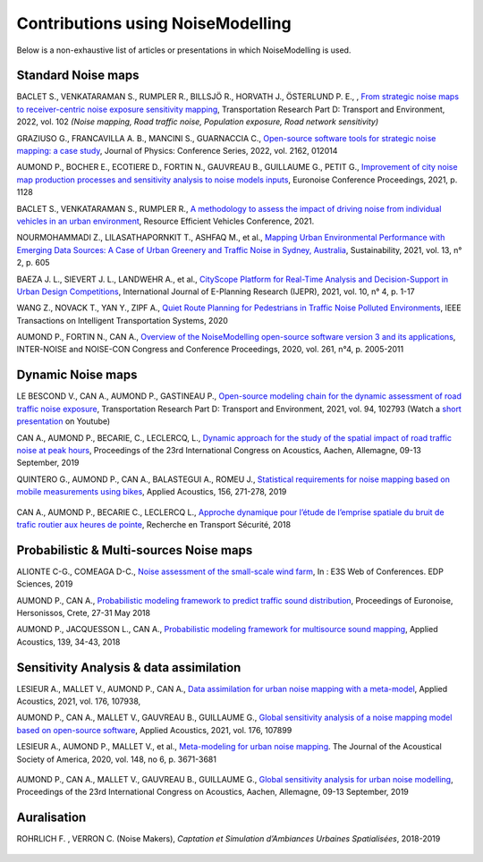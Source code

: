 .. _My target:

Contributions using NoiseModelling 
^^^^^^^^^^^^^^^^^^^^^^^^^^^^^^^^^^^^^^^^^^^

Below is a non-exhaustive list of articles or presentations in which NoiseModelling is used.

Standard Noise maps
~~~~~~~~~~~~~~~~~~~~~~~~~

BACLET S., VENKATARAMAN S., RUMPLER R., BILLSJÖ R., HORVATH J., ÖSTERLUND P. E., , `From strategic noise maps to receiver-centric noise exposure sensitivity mapping <https://www.sciencedirect.com/science/article/pii/S1361920921004089>`_, Transportation Research Part D: Transport and Environment, 2022, vol. 102 *(Noise mapping, Road traffic noise, Population exposure, Road network sensitivity)*

GRAZIUSO G., FRANCAVILLA A. B., MANCINI S., GUARNACCIA C., `Open-source software tools for strategic noise mapping: a case study <https://iopscience.iop.org/article/10.1088/1742-6596/2162/1/012014>`_, Journal of Physics: Conference Series, 2022, vol. 2162, 012014

AUMOND P., BOCHER E., ECOTIERE D., FORTIN N., GAUVREAU B., GUILLAUME G., PETIT G., `Improvement of city noise map production processes and sensitivity analysis to noise models inputs <http://www.sea-acustica.es/fileadmin/Madeira21/ID122.pdf>`_, Euronoise Conference Proceedings, 2021, p. 1128

BACLET S., VENKATARAMAN S., RUMPLER R., `A methodology to assess the impact of driving noise from individual vehicles in an urban environment <http://axaco.s3.amazonaws.com/uploads/2021/06/07/MIHmJYsH/rev2021-032.pdf>`_, Resource Efficient Vehicles Conference, 2021.

NOURMOHAMMADI Z., LILASATHAPORNKIT T., ASHFAQ M., et al., `Mapping Urban Environmental Performance with Emerging Data Sources: A Case of Urban Greenery and Traffic Noise in Sydney, Australia <https://www.mdpi.com/2071-1050/13/2/605>`_, Sustainability, 2021, vol. 13, n° 2, p. 605

BAEZA J. L., SIEVERT J. L., LANDWEHR A., et al., `CityScope Platform for Real-Time Analysis and Decision-Support in Urban Design Competitions <https://www.igi-global.com/article/cityscope-platform-for-real-time-analysis-and-decision-support-in-urban-design-competitions/278826>`_, International Journal of E-Planning Research (IJEPR), 2021, vol. 10, n° 4, p. 1-17

WANG Z., NOVACK T., YAN Y., ZIPF A., `Quiet Route Planning for Pedestrians in Traffic Noise Polluted Environments <https://ieeexplore.ieee.org/document/9139350/>`_, IEEE Transactions on Intelligent Transportation Systems, 2020

AUMOND P., FORTIN N., CAN A., `Overview of the NoiseModelling open-source software version 3 and its applications <https://www.ingentaconnect.com/contentone/ince/incecp/2020/00000261/00000004/art00003>`_, INTER-NOISE and NOISE-CON Congress and Conference Proceedings, 2020, vol. 261, n°4, p. 2005-2011


Dynamic Noise maps
~~~~~~~~~~~~~~~~~~~~~~~~~

LE BESCOND V., CAN A., AUMOND P., GASTINEAU P., `Open-source modeling chain for the dynamic assessment of road traffic noise exposure <https://www.sciencedirect.com/science/article/pii/S1361920921000973>`_, Transportation Research Part D: Transport and Environment, 2021, vol. 94, 102793 (Watch a `short presentation <https://youtu.be/jNCG0qQrsrE>`_ on Youtube)

CAN A., AUMOND P., BECARIE, C., LECLERCQ, L., `Dynamic approach for the study of the spatial impact of road traffic noise at peak hours <https://pub.dega-akustik.de/ICA2019/data/articles/000646.pdf>`_, Proceedings of the 23rd International Congress on Acoustics, Aachen, Allemagne, 09-13 September, 2019

QUINTERO G., AUMOND P., CAN A., BALASTEGUI A., ROMEU J., `Statistical requirements for noise mapping based on mobile measurements using bikes <https://www.sciencedirect.com/science/article/abs/pii/S0003682X19302087>`_, Applied Acoustics, 156, 271-278, 2019 

.. figure:: images/examples/Exposure.PNG
    :align: center
    :width: 75%
    :target: https://www.youtube.com/watch?v=jl8tASDr-uQ&t=133s

.. centered::
  https://www.youtube.com/watch?v=jl8tASDr-uQ&t=133s


CAN A., AUMOND P., BECARIE C., LECLERCQ L., `Approche dynamique pour l’étude de l’emprise spatiale du bruit de trafic routier aux heures de pointe <https://hal.archives-ouvertes.fr/hal-02482315>`_, Recherche en Transport Sécurité, 2018

Probabilistic & Multi-sources Noise maps
~~~~~~~~~~~~~~~~~~~~~~~~~~~~~~~~~~~~~~~~~~~~~~~~~

ALIONTE C-G., COMEAGA D-C., `Noise assessment of the small-scale wind farm <https://doi.org/10.1051/e3sconf/201911202011>`_, In : E3S Web of Conferences. EDP Sciences, 2019

AUMOND P., CAN A., `Probabilistic modeling framework to predict traffic sound distribution <https://www.euronoise2018.eu/docs/papers/86_Euronoise2018.pdf>`_, Proceedings of Euronoise, Hersonissos, Crete, 27-31 May 2018

AUMOND P., JACQUESSON L., CAN A., `Probabilistic modeling framework for multisource sound mapping <https://www.sciencedirect.com/science/article/pii/S0003682X17311283>`_, Applied Acoustics, 139, 34-43, 2018

.. figure:: images/examples/Multisource.PNG
    :align: center
    :width: 75%

Sensitivity Analysis & data assimilation
~~~~~~~~~~~~~~~~~~~~~~~~~~~~~~~~~~~~~~~~~~~~~~~~~~~


LESIEUR A., MALLET V., AUMOND P., CAN A., `Data assimilation for urban noise mapping with a meta-model <https://www.sciencedirect.com/science/article/pii/S0003682X21000311>`_, Applied Acoustics, 2021, vol. 176, 107938, 

AUMOND P., CAN A., MALLET V., GAUVREAU B., GUILLAUME G., `Global sensitivity analysis of a noise mapping model based on open-source software <https://www.sciencedirect.com/science/article/abs/pii/S0003682X20310021>`_, Applied Acoustics, 2021, vol. 176, 107899 

LESIEUR A., AUMOND P., MALLET V., et al., `Meta-modeling for urban noise mapping <https://asa.scitation.org/doi/10.1121/10.0002866>`_. The Journal of the Acoustical Society of America, 2020, vol. 148, no 6, p. 3671-3681 

.. figure:: images/examples/Metamodeling.PNG
    :align: center
    :width: 75%
    :target: https://www.youtube.com/watch?v=orc5ZbN2dlY

.. centered::
  https://www.youtube.com/watch?v=orc5ZbN2dlY

AUMOND P., CAN A., MALLET V., GAUVREAU B., GUILLAUME G., `Global sensitivity analysis for urban noise modelling <https://pub.dega-akustik.de/ICA2019/data/articles/000637.pdf>`_, Proceedings of the 23rd International Congress on Acoustics, Aachen, Allemagne, 09-13 September, 2019



Auralisation
~~~~~~~~~~~~~~~~~~~~~~~~~

ROHRLICH F. , VERRON C. (Noise Makers), *Captation et Simulation d’Ambiances Urbaines Spatialisées*, 2018-2019

.. figure:: images/examples/Rohrlich.PNG
    :align: center
    :width: 75%
